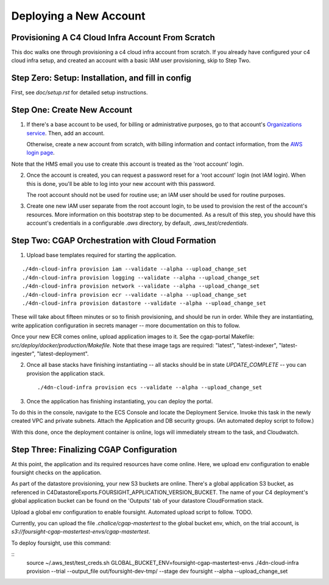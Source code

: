 =======================
Deploying a New Account
=======================
Provisioning A C4 Cloud Infra Account From Scratch
--------------------------------------------------

This doc walks one through provisioning a c4 cloud infra account from scratch. If you already have configured your c4
cloud infra setup, and created an account with a basic IAM user provisioning, skip to Step Two.

Step Zero: Setup: Installation, and fill in config
--------------------------------------------------

First, see `doc/setup.rst` for detailed setup instructions.

Step One: Create New Account
----------------------------

1. If there's a base account to be used, for billing or administrative purposes, go to that account's `Organizations
   service <https://console.aws.amazon.com/organizations/home?#/accounts>`_. Then, add an account.

   Otherwise, create a new account from scratch, with billing information and contact information, from the `AWS login
   page <https://aws.amazon.com/>`_.

Note that the HMS email you use to create this account is treated as the 'root account' login.

2. Once the account is created, you can request a password reset for a 'root account' login (not IAM login). When this
   is done, you'll be able to log into your new account with this password.

   The root account should not be used for routine use; an IAM user should be used for routine purposes.

3. Create one new IAM user separate from the root account login, to be used to provision the rest of the account's
   resources. More information on this bootstrap step to be documented. As a result of this step, you should have this
   account's credentials in a configurable `.aws` directory, by default, `.aws_test/credentials`.


Step Two: CGAP Orchestration with Cloud Formation
-------------------------------------------------

1. Upload base templates required for starting the application.

::

    ./4dn-cloud-infra provision iam --validate --alpha --upload_change_set
    ./4dn-cloud-infra provision logging --validate --alpha --upload_change_set
    ./4dn-cloud-infra provision network --validate --alpha --upload_change_set
    ./4dn-cloud-infra provision ecr --validate --alpha --upload_change_set
    ./4dn-cloud-infra provision datastore --validate --alpha --upload_change_set

These will take about fifteen minutes or so to finish provisioning, and should be run in order. While they are
instantiating, write application configuration in secrets manager -- more documentation on this to follow.

Once your new ECR comes online, upload application images to it. See the cgap-portal Makefile:
`src/deploy/docker/production/Makefile`. Note that these image tags are required: "latest", "latest-indexer",
"latest-ingester", "latest-deployment".

2. Once all base stacks have finishing instantiating -- all stacks should be in state `UPDATE_COMPLETE` -- you can
   provision the application stack.

   ::

     ./4dn-cloud-infra provision ecs --validate --alpha --upload_change_set

3. Once the application has finishing instantiating, you can deploy the portal.

To do this in the console, navigate to the ECS Console and locate the Deployment Service. Invoke this task in the newly
created VPC and private subnets. Attach the Application and DB security groups. (An automated deploy script to follow.)

With this done, once the deployment container is online, logs will immediately stream to the task, and Cloudwatch.


Step Three: Finalizing CGAP Configuration
-----------------------------------------

At this point, the application and its required resources have come online. Here, we upload env configuration to enable
foursight checks on the application.

As part of the datastore provisioning, your new S3 buckets are online. There's a global application S3 bucket, as
referenced in C4DatastoreExports.FOURSIGHT_APPLICATION_VERSION_BUCKET. The name of your C4 deployment's global
application bucket can be found on the 'Outputs' tab of your datastore CloudFormation stack.

Upload a global env configuration to enable foursight. Automated upload script to follow. TODO.

Currently, you can upload the file `.chalice/cgap-mastertest` to the global bucket env, which, on the trial account, is
`s3://foursight-cgap-mastertest-envs/cgap-mastertest`.

To deploy foursight, use this command:

::
    source ~/.aws_test/test_creds.sh
    GLOBAL_BUCKET_ENV=foursight-cgap-mastertest-envs ./4dn-cloud-infra provision --trial --output_file out/foursight-dev-tmp/ --stage dev foursight --alpha --upload_change_set
